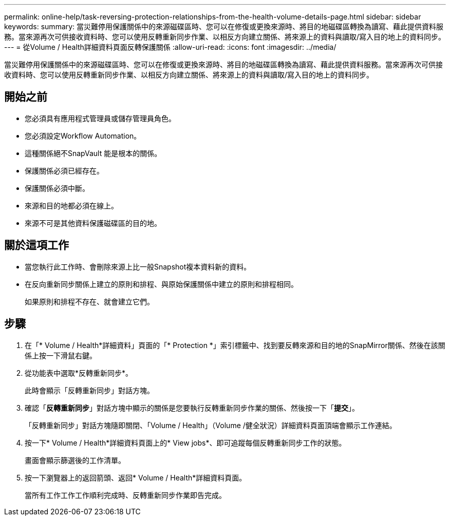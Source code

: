 ---
permalink: online-help/task-reversing-protection-relationships-from-the-health-volume-details-page.html 
sidebar: sidebar 
keywords:  
summary: 當災難停用保護關係中的來源磁碟區時、您可以在修復或更換來源時、將目的地磁碟區轉換為讀寫、藉此提供資料服務。當來源再次可供接收資料時、您可以使用反轉重新同步作業、以相反方向建立關係、將來源上的資料與讀取/寫入目的地上的資料同步。 
---
= 從Volume / Health詳細資料頁面反轉保護關係
:allow-uri-read: 
:icons: font
:imagesdir: ../media/


[role="lead"]
當災難停用保護關係中的來源磁碟區時、您可以在修復或更換來源時、將目的地磁碟區轉換為讀寫、藉此提供資料服務。當來源再次可供接收資料時、您可以使用反轉重新同步作業、以相反方向建立關係、將來源上的資料與讀取/寫入目的地上的資料同步。



== 開始之前

* 您必須具有應用程式管理員或儲存管理員角色。
* 您必須設定Workflow Automation。
* 這種關係絕不SnapVault 能是根本的關係。
* 保護關係必須已經存在。
* 保護關係必須中斷。
* 來源和目的地都必須在線上。
* 來源不可是其他資料保護磁碟區的目的地。




== 關於這項工作

* 當您執行此工作時、會刪除來源上比一般Snapshot複本資料新的資料。
* 在反向重新同步關係上建立的原則和排程、與原始保護關係中建立的原則和排程相同。
+
如果原則和排程不存在、就會建立它們。





== 步驟

. 在「* Volume / Health*詳細資料」頁面的「* Protection *」索引標籤中、找到要反轉來源和目的地的SnapMirror關係、然後在該關係上按一下滑鼠右鍵。
. 從功能表中選取*反轉重新同步*。
+
此時會顯示「反轉重新同步」對話方塊。

. 確認「*反轉重新同步*」對話方塊中顯示的關係是您要執行反轉重新同步作業的關係、然後按一下「*提交*」。
+
「反轉重新同步」對話方塊隨即關閉、「Volume / Health」（Volume /健全狀況）詳細資料頁面頂端會顯示工作連結。

. 按一下* Volume / Health*詳細資料頁面上的* View jobs*、即可追蹤每個反轉重新同步工作的狀態。
+
畫面會顯示篩選後的工作清單。

. 按一下瀏覽器上的返回箭頭、返回* Volume / Health*詳細資料頁面。
+
當所有工作工作工作順利完成時、反轉重新同步作業即告完成。


